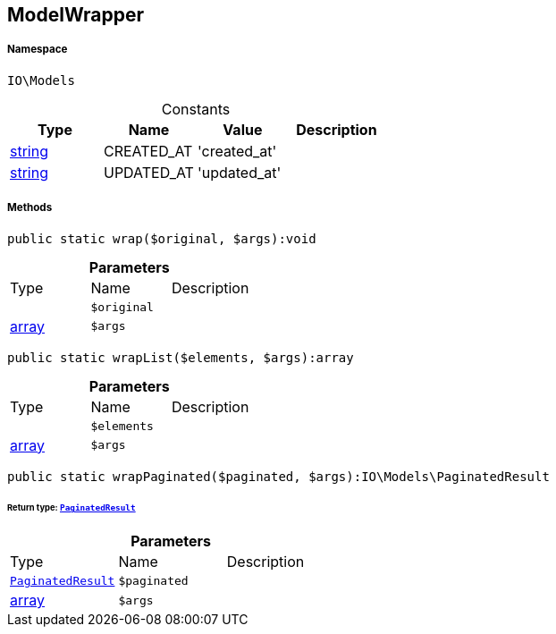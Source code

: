 :table-caption!:
:example-caption!:
:source-highlighter: prettify
:sectids!:
[[io__modelwrapper]]
== ModelWrapper





===== Namespace

`IO\Models`




.Constants
|===
|Type |Name |Value |Description

|link:http://php.net/string[string^]
    |CREATED_AT
    |'created_at'
    |
|link:http://php.net/string[string^]
    |UPDATED_AT
    |'updated_at'
    |
|===



===== Methods

[source%nowrap, php]
----

public static wrap($original, $args):void

----

    







.*Parameters*
|===
|Type |Name |Description
|
a|`$original`
|

|link:http://php.net/array[array^]
a|`$args`
|
|===


[source%nowrap, php]
----

public static wrapList($elements, $args):array

----

    







.*Parameters*
|===
|Type |Name |Description
|
a|`$elements`
|

|link:http://php.net/array[array^]
a|`$args`
|
|===


[source%nowrap, php]
----

public static wrapPaginated($paginated, $args):IO\Models\PaginatedResult

----

    


====== *Return type:*        xref:Miscellaneous.adoc#miscellaneous_models_paginatedresult[`PaginatedResult`]




.*Parameters*
|===
|Type |Name |Description
|        xref:Miscellaneous.adoc#miscellaneous_models_paginatedresult[`PaginatedResult`]
a|`$paginated`
|

|link:http://php.net/array[array^]
a|`$args`
|
|===


